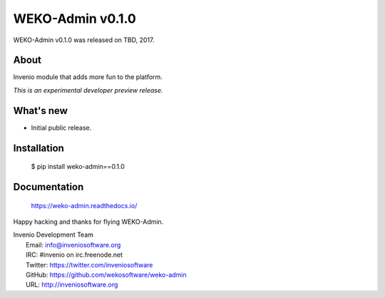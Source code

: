 ===================
 WEKO-Admin v0.1.0
===================

WEKO-Admin v0.1.0 was released on TBD, 2017.

About
-----

Invenio module that adds more fun to the platform.

*This is an experimental developer preview release.*

What's new
----------

- Initial public release.

Installation
------------

   $ pip install weko-admin==0.1.0

Documentation
-------------

   https://weko-admin.readthedocs.io/

Happy hacking and thanks for flying WEKO-Admin.

| Invenio Development Team
|   Email: info@inveniosoftware.org
|   IRC: #invenio on irc.freenode.net
|   Twitter: https://twitter.com/inveniosoftware
|   GitHub: https://github.com/wekosoftware/weko-admin
|   URL: http://inveniosoftware.org
